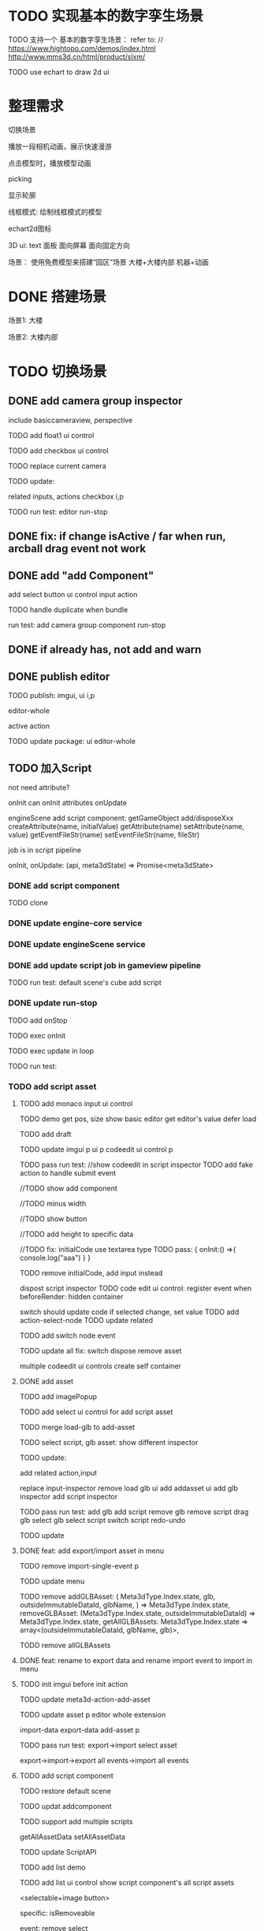 * TODO 实现基本的数字孪生场景

TODO 支持一个 基本的数字孪生场景：
refer to:
// https://www.hightopo.com/demos/index.html
http://www.mms3d.cn/html/product/slxm/


TODO use echart to draw 2d ui



* 整理需求

切换场景

播放一段相机动画，展示快速漫游

点击模型时，播放模型动画

picking

显示轮廓

线框模式:
绘制线框模式的模型

echart2d图标

3D ui:
text
面板
    面向屏幕
    面向固定方向




场景：
使用免费模型来搭建“园区”场景
大楼+大楼内部
机器+动画



* DONE 搭建场景


场景1:
大楼


场景2:
大楼内部


# 场景：
# 使用免费模型来搭建“园区”场景
# 大楼+大楼内部
# 机器+动画


* TODO 切换场景

# ** TODO add perspective component
** DONE add camera group inspector

include basiccameraview, perspective

TODO add float1 ui control

# ** TODO update basiccameraview component

TODO add checkbox ui control


TODO replace current camera



TODO update:
# ui
# editor-whole
# float1,float3,checkbox ui control i and p
related inputs, actions
checkbox i,p



TODO run test:
editor
run-stop


** DONE fix: if change isActive / far when run,  arcball drag event not work


# ** TODO support not active

# TODO implement not active

# TODO fix: game view handle no active camera when onDispose camera in sceneTree, onDispose basiccameraview, perspective component
#     if no active, not render game view






** DONE add "add Component"
add select button
    ui control
    input
    action


TODO handle duplicate when bundle


run test:
add camera group component
run-stop




** DONE if already has, not add and warn




# ** TODO add "remove Component"

# TODO use button as ui control


# run test:
# remove camera group component


** DONE publish editor


TODO publish:
imgui, ui i,p
# engine-scene
editor-whole
# engine-whole
active action
# float1,float3,checkbox ui control i and p
# related inputs, actions
# checkbox i,p


TODO update package:
ui
editor-whole

** TODO 加入Script

not need attribute?

onInit
    can onInit attributes
onUpdate
# (the first job in render pipeline)
# onDispose
# onStop

# api add scriptAPI:
engineScene add script component:
getGameObject
add/disposeXxx
createAttribute(name, initialValue)
getAttribute(name)
setAttribute(name, value)
getEventFileStr(name)
setEventFileStr(name, fileStr)
# getEventHandle(enum name)


job is in script pipeline


# add script file str
onInit, onUpdate: (api, meta3dState) => Promise<meta3dState>



*** DONE add script component


TODO clone


*** DONE update engine-core service

*** DONE update engineScene service



*** DONE add update script job in gameview pipeline


TODO run test:
default scene's cube add script

*** DONE update run-stop

# TODO update:
# engine-scene
# core

TODO add onStop

TODO exec onInit

TODO exec update in loop


# TODO exec onDispose when stop


TODO run test:


*** TODO add script asset

# TODO use textarea instead of monaco
**** TODO add monaco input ui control
TODO demo
    get pos, size
    show basic editor
    get editor's value
    defer load




TODO add draft


TODO update
imgui p
ui p
codeedit ui control p
# editor-whole




TODO pass run test:
//show codeedit in script inspector
    TODO add fake action to handle submit event
    # TODO verify: defer load

//TODO show add component

//TODO minus width

//TODO show button

//TODO add height to specific data


//TODO fix: initialCode use textarea type
    TODO pass:
    {
        onInit:() =>{
            console.log("aaa")
        }
    }


TODO remove initialCode, add input instead

# switch script inspector and gameobject inspector
dispost script inspector
    TODO code edit ui control: register event when beforeRender:
        hidden container
        # update initialCode

switch
    should update code
        if selected change, set value
            TODO add action-select-node
            TODO update related

            TODO add switch node event

            TODO update all
                fix:
                switch
                dispose
                remove asset
                # clone

# TODO update
# codeedit 
# dispose
# remove



multiple codeedit ui controls
    create self container



**** DONE add asset

# TODO defer load monaco when show script asset

TODO add imagePopup

TODO add select ui control for add script asset

TODO merge load-glb to add-asset

TODO select script, glb asset: show different inspector



# TODO code edit ui control: defer load

TODO update:
# imgui p
# ui p
# editor
# add-asset
# image-popup
# input-asset
# add-glb 
# input-glb-asset-inspector
# input-script-asset-inspector
# set-script-asset-name p
# input-codeedit-script-asset p

# set-script-asset-name p
# meta3d-action-set-script-asset-code p
# meta3d-input-script-asset-name
# meta3d-input-script-asset-codeedit p

# meta3d-ui-control-codeedit
# meta3d-action-set-script-asset-code



add related action,input

replace input-inspector
remove load glb ui
add addasset ui
add glb inspector
add script inspector



TODO pass run test:
add glb
add script
remove glb
remove script
drag glb
select glb
select script
switch script
redo-undo

# export->import





TODO update
# imgui p
# ui p
# codeedit ui control p
# # editor-whole



**** DONE feat: add export/import asset in menu


# TODO add event


TODO remove import-single-event p


TODO update menu





TODO remove   addGLBAsset: (
    Meta3dType.Index.state,
    glb,
    outsideImmutableDataId,
    glbName,
  ) => Meta3dType.Index.state,
  removeGLBAsset: (Meta3dType.Index.state, outsideImmutableDataId) => Meta3dType.Index.state,
  getAllGLBAssets: Meta3dType.Index.state => array<(outsideImmutableDataId, glbName, glb)>,

TODO remove allGLBAssets



# **** TODO feat: rename to export scene in menu; add import scene in menu 
**** DONE feat: rename to export data and rename import event to import in menu



**** TODO init imgui before init action

TODO update meta3d-action-add-asset





TODO update
asset p
editor whole extension
# editor whole

import-data
export-data
add-asset p


TODO pass run test:
export->import
    select asset

export->import->export all events->import all events





# ***** TODO update ui control -> init code

# init get label


**** TODO add script component

TODO restore default scene

TODO updat addcomponent

TODO support add multiple scripts
    # # getAllAssetData
    # getAllAssetNames
    # addAssetData
    # removeAssetData
    # # editAssetData
    # getAssetEventFileStr
    # setAssetEventFileStr
    getAllAssetData
    setAllAssetData


TODO update ScriptAPI



TODO add list demo





TODO add list ui control
    show script component's all script assets

    <selectable+image button>

    specific:
        isRemoveable

    event:
        remove
        select

# TODO add list ui control
# TODO add list ui control

    select script asset by name

    # event:
    #     select

# TODO add text ui control
#     show script namliste


TODO add remove, add, //select actions


TODO add show modal action



# TODO only has one modal
#     add size specific data
#     refactor event



TODO add modal input


TODO add modal select action



# TODO api add scriptAPI to operate attribute


TODO publish all

TODO auto upagrade and publish editor


# TODO test add->close modal

TODO fix url-loader
    not use it!

TODO add ui
    add list
    add add button
    add modal


TODO button specific add isNotAbsolutePosition


//TODO fix(services): meta3d-tool-bundle-to-custom: should only bundle imported variables, remove not imported ones
e.g. A import a1,a2 file
a1,a2 both has export eventName
ut A only need a1's eventName

so bundled one should only has a1's eventName!



TODO fix: remove script asset in script component not work

TODO add: can only add not added ones





TODO run test
add script
remove script
run->invoke scipt
stop->stop script
hot change when run
    handler add param: gameObject
    update script eventfilestr should update script's data
    update script name should update script's name

multiple script assets
redo-undo
        warn: can't add asset to script component when run
    run->add cube->select cube->stop error!

publish to platform:test modal






TODO update
# meta3d-action-set-script-asset-name p
# meta3d-action-set-script-asset-code
# meta3d-action-publish-to-platform
meta3d-action-script-component-add-asset
meta3d-action-select-inspector-node

# meta3d-action-close-select-script-asset-modal p


# add-asset

# remove-asset

# meta3d-action-script-component-add-asset

# meta3d-action-publish-to-platform

# addcomponent

# list p
# input-list p

run 
# meta3d-action-add-asset

gameview render pipeline
# scene render pipeline

# input-addcomponent
# input-script-collapse

# meta3d-input-select-script-asset-names

# imgui
# ui 

# script component p
# engine-scene p

#     ui,gameview package
#     engine-scene package
#     editor-whole package







**** DONE update script default code




**** TODO run-stop

TODO deepCopy scene data when run, restore scene data when stop

TODO how to handle render(e.g. init material shader when run)?
    reinit with retored scene data when stop?
    # not allow


TODO run test:
change scene data(e.g. transform) when run
create and init new material shader when run
create and init new vbo when run


*** TODO pass editor run test


*** TODO fix EnterApp

run test:
run editor



*** TODO update engine-whole

# TODO add onInit, update script job


TODO pass publish run test


TODO publish:
# engine-core and p;
# gameview pipeline, extension and p;
# sceneview
webview pipeline, extension and p;
# engine-scene
imgui p
ui p
editor whole


TODO update:
# engine-core
# gameview
# engine-scene
ui
editor-whole
web
engine-whole

** TODO 切换场景

TODO 动态加载 without assetbundle


- first load all scenes, only make current scene visiable
- script to control which scene visiable


script:
control visiable
bind keyboard event to switch scene



TODO unbind event when stop




* TODO 3d ui 数据绑定

refer to:
https://www.grapecity.com.cn/blogs/digital-twins-and-3d-visualization


TODO 上传json数据，用来提供ui的数据
TODO 获得后端json数据?

TODO 修改模型名，与之绑定




TODO support status: can change model,ui color to red


# * TODO 2qi

# TODO ...






# * TODO 3D贪吃蛇

# Snake, Scene use gltf model!


* TODO perf(editor): solve "memory will increase when run editor"


* TODO perf(editor): optimize editor loading



* TODO fix(platform): create input->set name to exist name->change name to other name: will create dupliate one

* TODO perf(platform): code edit: if change code, not create monaco


* TODO fix: editor: run-stop: should reset arcball in gameview when stop





* TODO publish


# TODO update pro







# * TODO 完善ui control

# ** TODO add arcballCameraController inspector

# TODO add checkbox ui control

# TODO run test:
# editor
# publish


# ** TODO fix: game view handle no active camera when onDispose camera in sceneTree, onDispose basiccameraview, perspective component


# ** TODO add "add Component"
# add select button


# # ** TODO add Modal
# # publish, export should show Modal


# # Menu add "关于Meta3D":
# # show Modal











# # ** TODO add Debug




# # ** TODO Message
# # e.g. show import progress bar



# * TODO 加入Script



# * TODO 3D贪吃蛇

# Snake, Scene use gltf model!




# * TODO engine: add basic 3d UI
# add imgui ui or state ui?


# * TODO 引擎：支持碰撞



# * TODO 实现第一人称漫游场景




